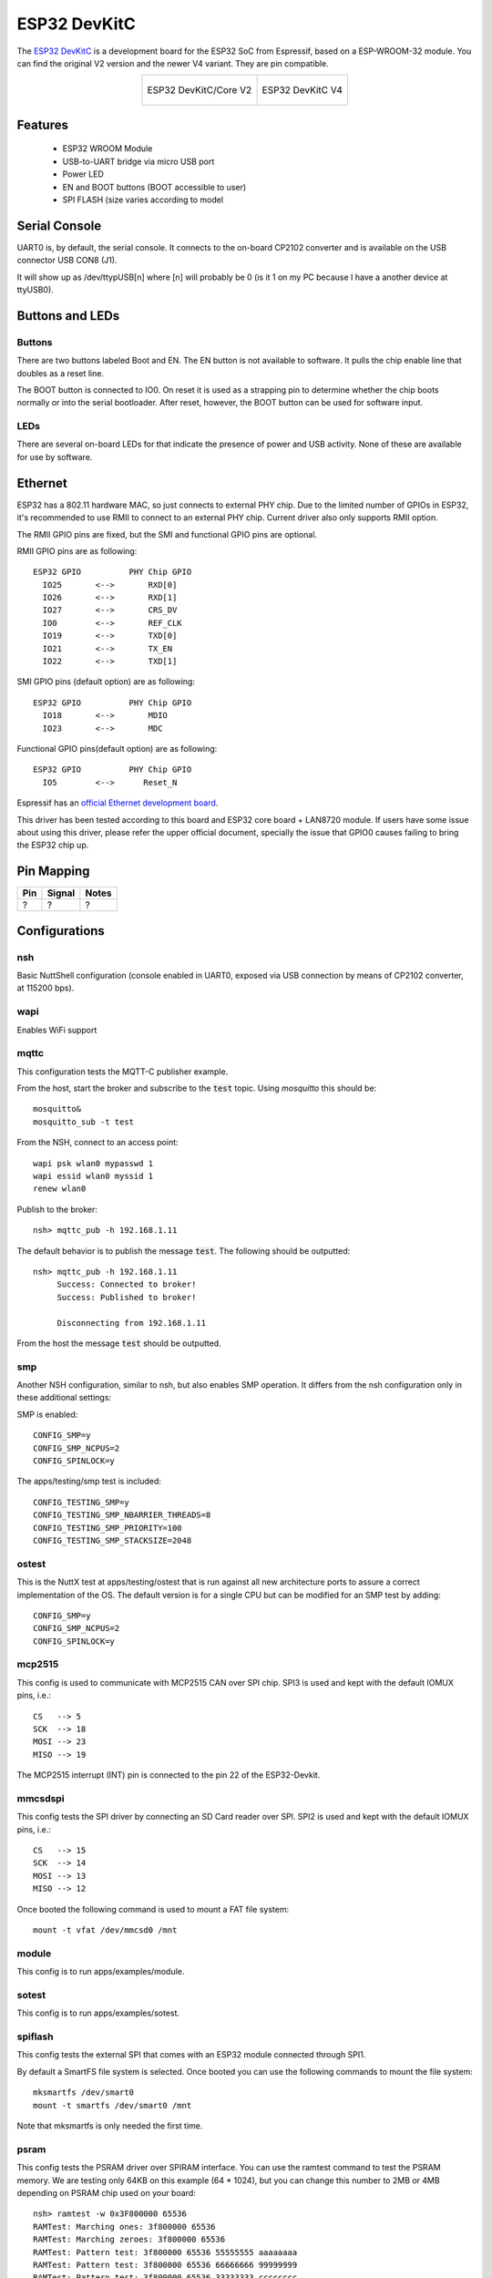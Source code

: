 =============
ESP32 DevKitC
=============

The `ESP32 DevKitC <https://docs.espressif.com/projects/esp-idf/en/latest/esp32/hw-reference/modules-and-boards.html#esp32-devkitc-v4>`_ is a development board for the ESP32 SoC from Espressif, based on a ESP-WROOM-32 module. You can find the original V2 version and the newer V4 variant. They are
pin compatible.

.. list-table::
   :align: center

   * - .. figure:: esp32-core-board-v2.jpg
          :align: center

          ESP32 DevKitC/Core V2

     - .. figure:: esp32-devkitc-v4-front.jpg
          :align: center

          ESP32 DevKitC V4

Features
========

  - ESP32 WROOM Module
  - USB-to-UART bridge via micro USB port
  - Power LED
  - EN and BOOT buttons (BOOT accessible to user)
  - SPI FLASH (size varies according to model

Serial Console
==============

UART0 is, by default, the serial console.  It connects to the on-board
CP2102 converter and is available on the USB connector USB CON8 (J1).

It will show up as /dev/ttypUSB[n] where [n] will probably be 0 (is it 1
on my PC because I have a another device at ttyUSB0).

Buttons and LEDs
================

Buttons
-------

There are two buttons labeled Boot and EN.  The EN button is not available
to software.  It pulls the chip enable line that doubles as a reset line.

The BOOT button is connected to IO0.  On reset it is used as a strapping
pin to determine whether the chip boots normally or into the serial
bootloader.  After reset, however, the BOOT button can be used for software
input.

LEDs
----

There are several on-board LEDs for that indicate the presence of power
and USB activity.  None of these are available for use by software.

Ethernet
========

ESP32 has a 802.11 hardware MAC, so just connects to external PHY chip.
Due to the limited number of GPIOs in ESP32, it's recommended to use RMII to
connect to an external PHY chip. Current driver also only supports RMII option.

The RMII GPIO pins are fixed, but the SMI and functional GPIO pins are optional.

RMII GPIO pins are as following::

    ESP32 GPIO          PHY Chip GPIO
      IO25       <-->       RXD[0]
      IO26       <-->       RXD[1]
      IO27       <-->       CRS_DV
      IO0        <-->       REF_CLK
      IO19       <-->       TXD[0]
      IO21       <-->       TX_EN
      IO22       <-->       TXD[1]

SMI GPIO pins (default option) are as following::

    ESP32 GPIO          PHY Chip GPIO
      IO18       <-->       MDIO
      IO23       <-->       MDC

Functional GPIO pins(default option) are as following::

    ESP32 GPIO          PHY Chip GPIO
      IO5        <-->      Reset_N

Espressif has an `official Ethernet development
board <https://docs.espressif.com/projects/esp-idf/en/latest/esp32/hw-reference/esp32/get-started-ethernet-kit.html>`_.

This driver has been tested according to this board and ESP32 core
board + LAN8720 module. If users have some issue about using this driver,
please refer the upper official document, specially the issue that GPIO0
causes failing to bring the ESP32 chip up.


Pin Mapping
===========

.. todo:: To be updated

===== ========== ==========
Pin   Signal     Notes
===== ========== ==========
?     ?          ?
===== ========== ==========

Configurations
==============

nsh
---

Basic NuttShell configuration (console enabled in UART0, exposed via
USB connection by means of CP2102 converter, at 115200 bps).

wapi
----

Enables WiFi support

mqttc
-----

This configuration tests the MQTT-C publisher example.

From the host, start the broker and subscribe to the :code:`test` topic.  Using
`mosquitto` this should be::

    mosquitto&
    mosquitto_sub -t test

From the NSH, connect to an access point::

    wapi psk wlan0 mypasswd 1
    wapi essid wlan0 myssid 1
    renew wlan0

Publish to the broker::

    nsh> mqttc_pub -h 192.168.1.11

The default behavior is to publish the message :code:`test`.  The following should be
outputted::

    nsh> mqttc_pub -h 192.168.1.11
         Success: Connected to broker!
         Success: Published to broker!

         Disconnecting from 192.168.1.11

From the host the message :code:`test` should be outputted.

smp
---

Another NSH configuration, similar to nsh, but also enables
SMP operation.  It differs from the nsh configuration only in these
additional settings:

SMP is enabled::

  CONFIG_SMP=y
  CONFIG_SMP_NCPUS=2
  CONFIG_SPINLOCK=y

The apps/testing/smp test is included::

  CONFIG_TESTING_SMP=y
  CONFIG_TESTING_SMP_NBARRIER_THREADS=8
  CONFIG_TESTING_SMP_PRIORITY=100
  CONFIG_TESTING_SMP_STACKSIZE=2048

ostest
------

This is the NuttX test at apps/testing/ostest that is run against all new
architecture ports to assure a correct implementation of the OS.  The default
version is for a single CPU but can be modified for an SMP test by adding::

  CONFIG_SMP=y
  CONFIG_SMP_NCPUS=2
  CONFIG_SPINLOCK=y

mcp2515
-------

This config is used to communicate with MCP2515 CAN over SPI chip.
SPI3 is used and kept with the default IOMUX pins, i.e.::

    CS   --> 5
    SCK  --> 18
    MOSI --> 23
    MISO --> 19

The MCP2515 interrupt (INT) pin is connected to the pin 22 of the
ESP32-Devkit.

mmcsdspi
--------

This config tests the SPI driver by connecting an SD Card reader over SPI.
SPI2 is used and kept with the default IOMUX pins, i.e.::

    CS   --> 15
    SCK  --> 14
    MOSI --> 13
    MISO --> 12

Once booted the following command is used to mount a FAT file system::

    mount -t vfat /dev/mmcsd0 /mnt

module
------

This config is to run apps/examples/module.

sotest
------

This config is to run apps/examples/sotest.

spiflash
--------

This config tests the external SPI that comes with an ESP32 module connected
through SPI1.

By default a SmartFS file system is selected.
Once booted you can use the following commands to mount the file system::

    mksmartfs /dev/smart0
    mount -t smartfs /dev/smart0 /mnt

Note that mksmartfs is only needed the first time.

psram
-----

This config tests the PSRAM driver over SPIRAM interface.
You can use the ramtest command to test the PSRAM memory. We are testing
only 64KB on this example (64 * 1024), but you can change this number to
2MB or 4MB depending on PSRAM chip used on your board::

    nsh> ramtest -w 0x3F800000 65536
    RAMTest: Marching ones: 3f800000 65536
    RAMTest: Marching zeroes: 3f800000 65536
    RAMTest: Pattern test: 3f800000 65536 55555555 aaaaaaaa
    RAMTest: Pattern test: 3f800000 65536 66666666 99999999
    RAMTest: Pattern test: 3f800000 65536 33333333 cccccccc
    RAMTest: Address-in-address test: 3f800000 65536

timer
-----

This config test the general use purpose timers. It includes the 4 timers,
adds driver support, registers the timers as devices and includes the timer
example.

To test it, just run the following::

  nsh> timer -d /dev/timerx

Where x in the timer instance.

watchdog
--------

This config test the watchdog timers. It includes the 2 MWDTS,
adds driver support, registers the WDTs as devices and includes the watchdog
example.

To test it, just run the following::

  nsh> wdog -d /dev/watchdogx

Where x in the watchdog instance.
